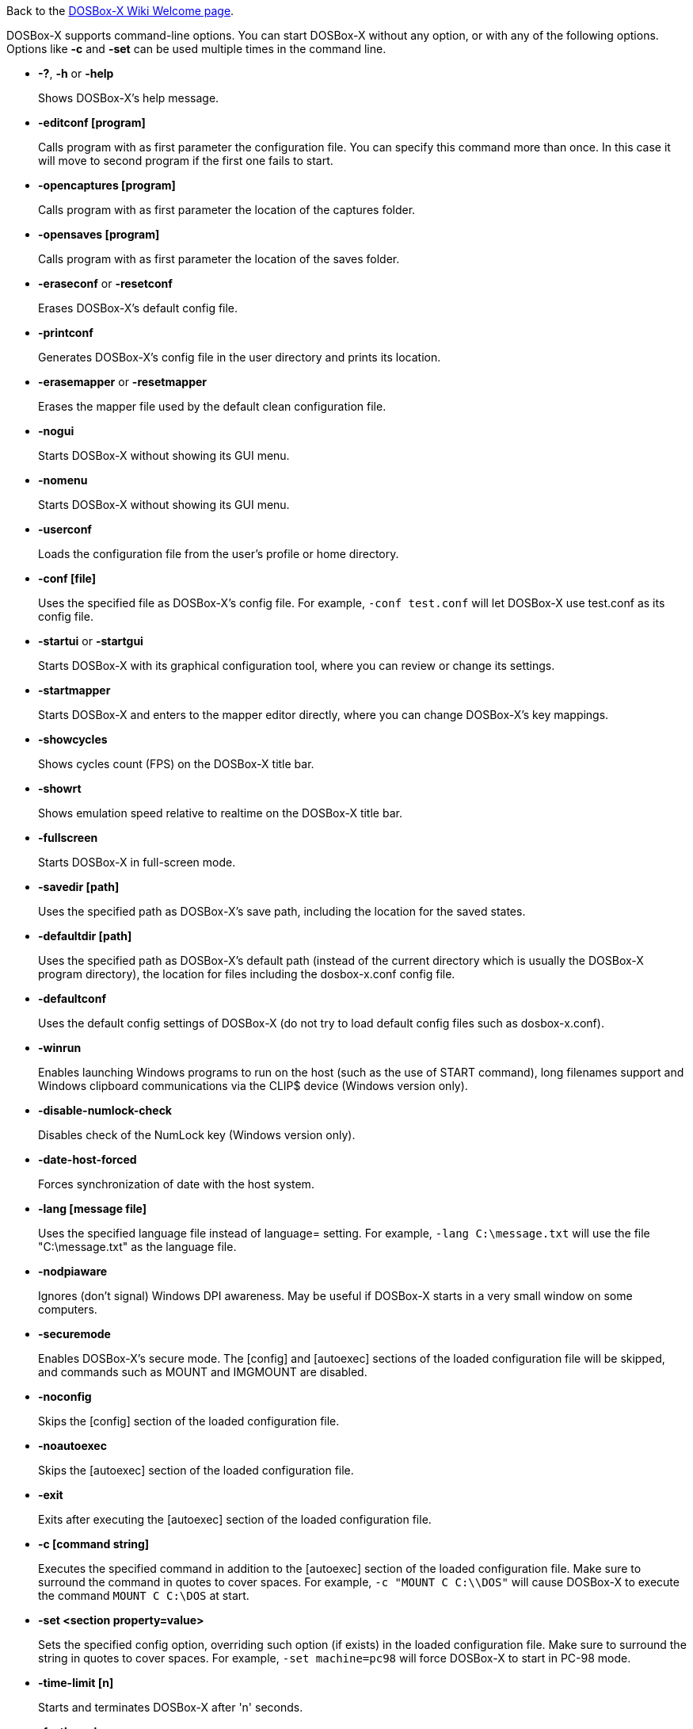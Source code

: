 ifdef::env-github[:suffixappend:]
ifndef::env-github[:suffixappend: .html]

Back to the link:Home{suffixappend}[DOSBox-X Wiki Welcome page].

DOSBox-X supports command-line options. You can start DOSBox-X without any option, or with any of the following options. Options like **-c** and **-set** can be used multiple times in the command line.

* **-?**, **-h** or **-help**
+
Shows DOSBox-X's help message.
* **-editconf [program]**
+
Calls program with as first parameter the configuration file. You can specify this command more than once. In this case it will move to second program if the first one fails to start.
* **-opencaptures [program]**
+
Calls program with as first parameter the location of the captures folder.
* **-opensaves [program]**
+
Calls program with as first parameter the location of the saves folder.
* **-eraseconf** or **-resetconf**
+
Erases DOSBox-X's default config file.
* **-printconf**
+
Generates DOSBox-X's config file in the user directory and prints its location.
* **-erasemapper** or **-resetmapper**
+
Erases the mapper file used by the default clean configuration file.
* **-nogui**
+
Starts DOSBox-X without showing its GUI menu.
* **-nomenu**
+
Starts DOSBox-X without showing its GUI menu.
* **-userconf**
+
Loads the configuration file from the user's profile or home directory.
* **-conf [file]**
+
Uses the specified file as DOSBox-X's config file. For example, ``-conf test.conf`` will let DOSBox-X use test.conf as its config file.
* **-startui** or **-startgui**
+
Starts DOSBox-X with its graphical configuration tool, where you can review or change its settings.
* **-startmapper**
+
Starts DOSBox-X and enters to the mapper editor directly, where you can change DOSBox-X’s key mappings.
* **-showcycles**
+
Shows cycles count (FPS) on the DOSBox-X title bar.
* **-showrt**
+
Shows emulation speed relative to realtime on the DOSBox-X title bar.
* **-fullscreen**
+
Starts DOSBox-X in full-screen mode.
* **-savedir [path]**
+
Uses the specified path as DOSBox-X's save path, including the location for the saved states.
* **-defaultdir [path]**
+
Uses the specified path as DOSBox-X's default path (instead of the current directory which is usually the DOSBox-X program directory), the location for files including the dosbox-x.conf config file.
* **-defaultconf**
+
Uses the default config settings of DOSBox-X (do not try to load default config files such as dosbox-x.conf).
* **-winrun**
+
Enables launching Windows programs to run on the host (such as the use of START command), long filenames support and Windows clipboard communications via the CLIP$ device (Windows version only).
* **-disable-numlock-check**
+
Disables check of the NumLock key (Windows version only).
* **-date-host-forced**
+
Forces synchronization of date with the host system.
* **-lang [message file]**
+
Uses the specified language file instead of language= setting. For example, ``-lang C:\message.txt`` will use the file "C:\message.txt" as the language file.
* **-nodpiaware**
+
Ignores (don't signal) Windows DPI awareness. May be useful if DOSBox-X starts in a very small window on some computers.
* **-securemode**
+
Enables DOSBox-X's secure mode. The [config] and [autoexec] sections of the loaded configuration file will be skipped, and commands such as MOUNT and IMGMOUNT are disabled.
* **-noconfig**
+
Skips the [config] section of the loaded configuration file.
* **-noautoexec**
+
Skips the [autoexec] section of the loaded configuration file.
* **-exit**
+
Exits after executing the [autoexec] section of the loaded configuration file.
* **-c [command string]**
+
Executes the specified command in addition to the [autoexec] section of the loaded configuration file. Make sure to surround the command in quotes to cover spaces. For example, ``-c "MOUNT C C:\\DOS"`` will cause DOSBox-X to execute the command ``MOUNT C C:\DOS`` at start.
* **-set <section property=value>**
+
Sets the specified config option, overriding such option (if exists) in the loaded configuration file. Make sure to surround the string in quotes to cover spaces. For example, ``-set machine=pc98`` will force DOSBox-X to start in PC-98 mode.
* **-time-limit [n]**
+
Starts and terminates DOSBox-X after 'n' seconds.
* **-fastlaunch**
+
Enables fast launch mode by skipping the BIOS pause and welcome banner when DOSBox-X starts. Especially use for launching a specific program or game at start.
* **-helpdebug**
+
Shows debug-related command-line options.

**The following are debug-related options:**

* **-debug**
+
Sets all logging levels to debug.
* **-early-debug**
+
Logs early initialization messages in DOSBox-X (this option implies -console).
* **-keydbg**
+
Logs all SDL key events (debugging).
* **-break-start**
+
Starts DOSBox-X and breaks into its debugger directly.
* **-console**
+
Starts DOSBox-X with the console window (Windows builds only).
* **-noconsole**
+
Starts DOSBox-X without showing the console window (Windows debug builds only).
* **-log-con**
+
Logs CON output to a log file.
* **-log-int21**
+
Logs calls to INT 21h (debug level).
* **-log-fileio**
+
Logs file I/O through INT 21h (debug level).